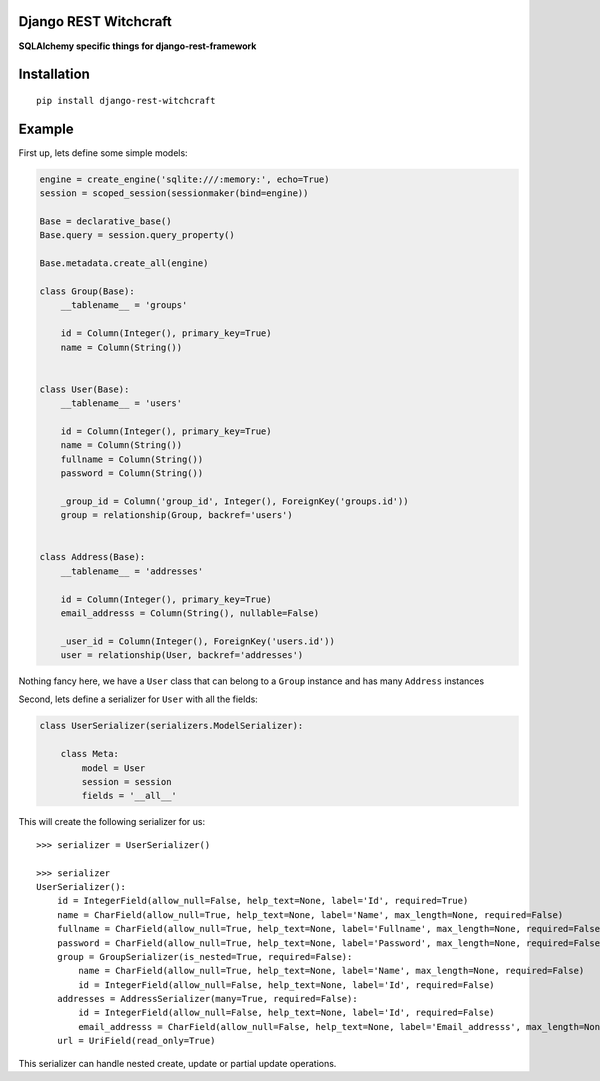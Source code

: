 Django REST Witchcraft
======================

|Build Status|

**SQLAlchemy specific things for django-rest-framework**

Installation
============

::

    pip install django-rest-witchcraft

Example
=======

First up, lets define some simple models:

.. code:: python

    engine = create_engine('sqlite:///:memory:', echo=True)
    session = scoped_session(sessionmaker(bind=engine))

    Base = declarative_base()
    Base.query = session.query_property()

    Base.metadata.create_all(engine)

    class Group(Base):
        __tablename__ = 'groups'

        id = Column(Integer(), primary_key=True)
        name = Column(String())


    class User(Base):
        __tablename__ = 'users'

        id = Column(Integer(), primary_key=True)
        name = Column(String())
        fullname = Column(String())
        password = Column(String())

        _group_id = Column('group_id', Integer(), ForeignKey('groups.id'))
        group = relationship(Group, backref='users')


    class Address(Base):
        __tablename__ = 'addresses'

        id = Column(Integer(), primary_key=True)
        email_addresss = Column(String(), nullable=False)

        _user_id = Column(Integer(), ForeignKey('users.id'))
        user = relationship(User, backref='addresses')

Nothing fancy here, we have a ``User`` class that can belong to a
``Group`` instance and has many ``Address`` instances

Second, lets define a serializer for ``User`` with all the fields:

.. code:: python

    class UserSerializer(serializers.ModelSerializer):

        class Meta:
            model = User
            session = session
            fields = '__all__'

This will create the following serializer for us:

::

    >>> serializer = UserSerializer()

    >>> serializer
    UserSerializer():
        id = IntegerField(allow_null=False, help_text=None, label='Id', required=True)
        name = CharField(allow_null=True, help_text=None, label='Name', max_length=None, required=False)
        fullname = CharField(allow_null=True, help_text=None, label='Fullname', max_length=None, required=False)
        password = CharField(allow_null=True, help_text=None, label='Password', max_length=None, required=False)
        group = GroupSerializer(is_nested=True, required=False):
            name = CharField(allow_null=True, help_text=None, label='Name', max_length=None, required=False)
            id = IntegerField(allow_null=False, help_text=None, label='Id', required=False)
        addresses = AddressSerializer(many=True, required=False):
            id = IntegerField(allow_null=False, help_text=None, label='Id', required=False)
            email_addresss = CharField(allow_null=False, help_text=None, label='Email_addresss', max_length=None, required=True)
        url = UriField(read_only=True)

This serializer can handle nested create, update or partial update
operations.

.. |Build Status| image:: https://travis-ci.org/shosca/django-rest-witchcraft.svg?branch=master
   :target: https://travis-ci.org/shosca/django-rest-witchcraft


